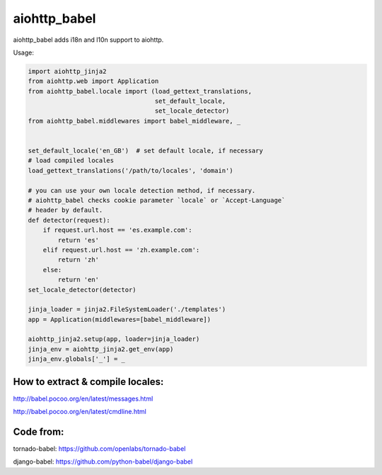 aiohttp_babel
=============


aiohttp_babel adds i18n and l10n support to aiohttp.

Usage:

.. code-block:: python

    import aiohttp_jinja2
    from aiohttp.web import Application
    from aiohttp_babel.locale import (load_gettext_translations,
                                      set_default_locale,
                                      set_locale_detector)
    from aiohttp_babel.middlewares import babel_middleware, _


    set_default_locale('en_GB')  # set default locale, if necessary
    # load compiled locales
    load_gettext_translations('/path/to/locales', 'domain')

    # you can use your own locale detection method, if necessary.
    # aiohttp_babel checks cookie parameter `locale` or `Accept-Language`
    # header by default.
    def detector(request):
        if request.url.host == 'es.example.com':
            return 'es'
        elif request.url.host == 'zh.example.com':
            return 'zh'
        else:
            return 'en'
    set_locale_detector(detector)

    jinja_loader = jinja2.FileSystemLoader('./templates')
    app = Application(middlewares=[babel_middleware])

    aiohttp_jinja2.setup(app, loader=jinja_loader)
    jinja_env = aiohttp_jinja2.get_env(app)
    jinja_env.globals['_'] = _


How to extract & compile locales:
-----

http://babel.pocoo.org/en/latest/messages.html

http://babel.pocoo.org/en/latest/cmdline.html


Code from:
---------

tornado-babel: https://github.com/openlabs/tornado-babel

django-babel: https://github.com/python-babel/django-babel


